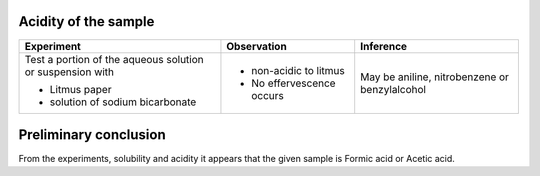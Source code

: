 
---------------------
Acidity of the sample
---------------------

+-------------------------+-------------------------+----------------------+
|      Experiment         |     Observation         |    Inference         |
+=========================+=========================+======================+
| Test a portion of the   |                         |   May be aniline,    |
| aqueous solution or     |                         |   nitrobenzene or    |
| suspension with         |                         |   benzylalcohol      |
|                         |                         |                      |
| - Litmus paper          | - non-acidic to litmus  |                      |
| - solution of sodium    | - No effervescence      |                      |
|   bicarbonate           |   occurs                |                      |
+-------------------------+-------------------------+----------------------+

----------------------
Preliminary conclusion
----------------------

From the experiments, solubility and acidity it appears that the given
sample is Formic acid or Acetic acid.


